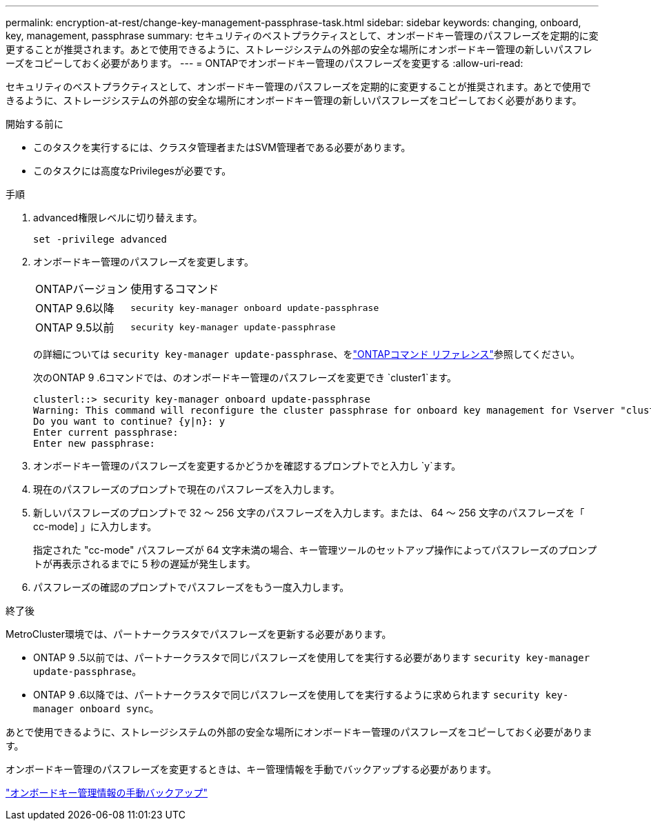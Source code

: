 ---
permalink: encryption-at-rest/change-key-management-passphrase-task.html 
sidebar: sidebar 
keywords: changing, onboard, key, management, passphrase 
summary: セキュリティのベストプラクティスとして、オンボードキー管理のパスフレーズを定期的に変更することが推奨されます。あとで使用できるように、ストレージシステムの外部の安全な場所にオンボードキー管理の新しいパスフレーズをコピーしておく必要があります。 
---
= ONTAPでオンボードキー管理のパスフレーズを変更する
:allow-uri-read: 


[role="lead"]
セキュリティのベストプラクティスとして、オンボードキー管理のパスフレーズを定期的に変更することが推奨されます。あとで使用できるように、ストレージシステムの外部の安全な場所にオンボードキー管理の新しいパスフレーズをコピーしておく必要があります。

.開始する前に
* このタスクを実行するには、クラスタ管理者またはSVM管理者である必要があります。
* このタスクには高度なPrivilegesが必要です。


.手順
. advanced権限レベルに切り替えます。
+
`set -privilege advanced`

. オンボードキー管理のパスフレーズを変更します。
+
[cols="25,75"]
|===


| ONTAPバージョン | 使用するコマンド 


 a| 
ONTAP 9.6以降
 a| 
`security key-manager onboard update-passphrase`



 a| 
ONTAP 9.5以前
 a| 
`security key-manager update-passphrase`

|===
+
の詳細については `security key-manager update-passphrase`、をlink:https://docs.netapp.com/us-en/ontap-cli/security-key-manager-update-passphrase.html["ONTAPコマンド リファレンス"^]参照してください。

+
次のONTAP 9 .6コマンドでは、のオンボードキー管理のパスフレーズを変更でき `cluster1`ます。

+
[listing]
----
clusterl::> security key-manager onboard update-passphrase
Warning: This command will reconfigure the cluster passphrase for onboard key management for Vserver "cluster1".
Do you want to continue? {y|n}: y
Enter current passphrase:
Enter new passphrase:
----
. オンボードキー管理のパスフレーズを変更するかどうかを確認するプロンプトでと入力し `y`ます。
. 現在のパスフレーズのプロンプトで現在のパスフレーズを入力します。
. 新しいパスフレーズのプロンプトで 32 ～ 256 文字のパスフレーズを入力します。または、 64 ～ 256 文字のパスフレーズを「 cc-mode] 」に入力します。
+
指定された "cc-mode" パスフレーズが 64 文字未満の場合、キー管理ツールのセットアップ操作によってパスフレーズのプロンプトが再表示されるまでに 5 秒の遅延が発生します。

. パスフレーズの確認のプロンプトでパスフレーズをもう一度入力します。


.終了後
MetroCluster環境では、パートナークラスタでパスフレーズを更新する必要があります。

* ONTAP 9 .5以前では、パートナークラスタで同じパスフレーズを使用してを実行する必要があります `security key-manager update-passphrase`。
* ONTAP 9 .6以降では、パートナークラスタで同じパスフレーズを使用してを実行するように求められます `security key-manager onboard sync`。


あとで使用できるように、ストレージシステムの外部の安全な場所にオンボードキー管理のパスフレーズをコピーしておく必要があります。

オンボードキー管理のパスフレーズを変更するときは、キー管理情報を手動でバックアップする必要があります。

link:backup-key-management-information-manual-task.html["オンボードキー管理情報の手動バックアップ"]
